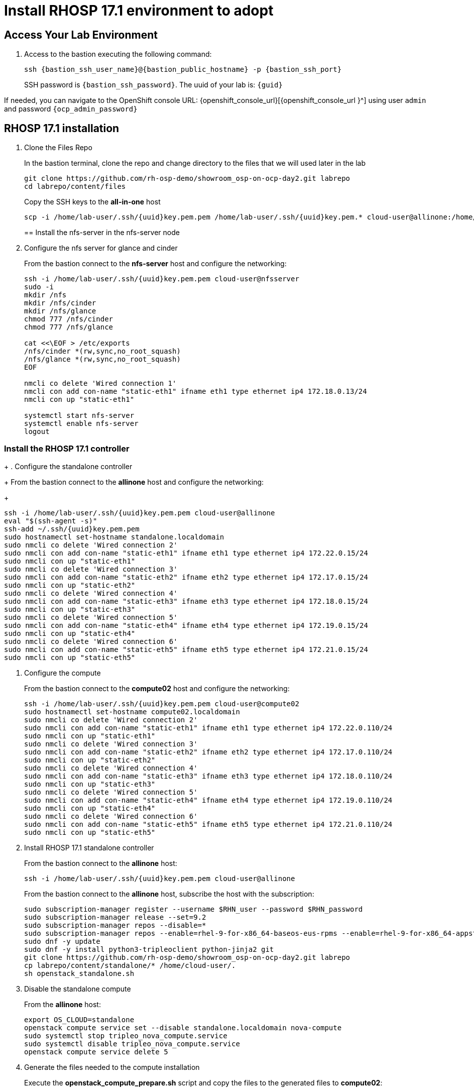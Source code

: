 = Install RHOSP 17.1 environment to adopt

== Access Your Lab Environment

. Access to the bastion executing the following command: 
+
[source,bash,role=execute]
----
ssh {bastion_ssh_user_name}@{bastion_public_hostname} -p {bastion_ssh_port} 
----
+
SSH password is `{bastion_ssh_password}`. The uuid of your lab is: `{guid}`

If needed, you can navigate to the OpenShift console URL: {openshift_console_url}[{openshift_console_url
}^] using user `admin` and password `{ocp_admin_password}`

== RHOSP 17.1 installation

. Clone the Files Repo
+
In the bastion terminal, clone the repo and change directory to the files that we will used later in the lab
+
[source,bash,role=execute]
----
git clone https://github.com/rh-osp-demo/showroom_osp-on-ocp-day2.git labrepo
cd labrepo/content/files
----
+
Copy the SSH keys to the *all-in-one* host
+
[source,bash,role=execute,subs=attributes]
----
scp -i /home/lab-user/.ssh/{uuid}key.pem.pem /home/lab-user/.ssh/{uuid}key.pem.* cloud-user@allinone:/home/cloud-user/.ssh/
----
+
== Install the nfs-server in the nfs-server node
+
. Configure the nfs server for glance and cinder
+
From the bastion connect to the *nfs-server* host and configure the networking:
+
[source,bash,role=execute,subs=attributes]
----
ssh -i /home/lab-user/.ssh/{uuid}key.pem.pem cloud-user@nfsserver
sudo -i
mkdir /nfs
mkdir /nfs/cinder
mkdir /nfs/glance
chmod 777 /nfs/cinder
chmod 777 /nfs/glance

cat <<\EOF > /etc/exports
/nfs/cinder *(rw,sync,no_root_squash)
/nfs/glance *(rw,sync,no_root_squash)
EOF

nmcli co delete 'Wired connection 1'
nmcli con add con-name "static-eth1" ifname eth1 type ethernet ip4 172.18.0.13/24
nmcli con up "static-eth1"

systemctl start nfs-server
systemctl enable nfs-server
logout
----

=== Install the RHOSP 17.1 controller
+
. Configure the standalone controller
+
From the bastion connect to the *allinone* host and configure the networking:
+
[source,bash,role=execute,subs=attributes]
----
ssh -i /home/lab-user/.ssh/{uuid}key.pem.pem cloud-user@allinone
eval "$(ssh-agent -s)"
ssh-add ~/.ssh/{uuid}key.pem.pem
sudo hostnamectl set-hostname standalone.localdomain
sudo nmcli co delete 'Wired connection 2'
sudo nmcli con add con-name "static-eth1" ifname eth1 type ethernet ip4 172.22.0.15/24
sudo nmcli con up "static-eth1"
sudo nmcli co delete 'Wired connection 3'
sudo nmcli con add con-name "static-eth2" ifname eth2 type ethernet ip4 172.17.0.15/24
sudo nmcli con up "static-eth2"
sudo nmcli co delete 'Wired connection 4'
sudo nmcli con add con-name "static-eth3" ifname eth3 type ethernet ip4 172.18.0.15/24
sudo nmcli con up "static-eth3"
sudo nmcli co delete 'Wired connection 5'
sudo nmcli con add con-name "static-eth4" ifname eth4 type ethernet ip4 172.19.0.15/24
sudo nmcli con up "static-eth4"
sudo nmcli co delete 'Wired connection 6'
sudo nmcli con add con-name "static-eth5" ifname eth5 type ethernet ip4 172.21.0.15/24
sudo nmcli con up "static-eth5"
----

. Configure the compute
+
From the bastion connect to the *compute02* host and configure the networking:
+
[source,bash,role=execute,subs=attributes]
----
ssh -i /home/lab-user/.ssh/{uuid}key.pem.pem cloud-user@compute02
sudo hostnamectl set-hostname compute02.localdomain
sudo nmcli co delete 'Wired connection 2'
sudo nmcli con add con-name "static-eth1" ifname eth1 type ethernet ip4 172.22.0.110/24
sudo nmcli con up "static-eth1"
sudo nmcli co delete 'Wired connection 3'
sudo nmcli con add con-name "static-eth2" ifname eth2 type ethernet ip4 172.17.0.110/24
sudo nmcli con up "static-eth2"
sudo nmcli co delete 'Wired connection 4'
sudo nmcli con add con-name "static-eth3" ifname eth3 type ethernet ip4 172.18.0.110/24
sudo nmcli con up "static-eth3"
sudo nmcli co delete 'Wired connection 5'
sudo nmcli con add con-name "static-eth4" ifname eth4 type ethernet ip4 172.19.0.110/24
sudo nmcli con up "static-eth4"
sudo nmcli co delete 'Wired connection 6'
sudo nmcli con add con-name "static-eth5" ifname eth5 type ethernet ip4 172.21.0.110/24
sudo nmcli con up "static-eth5"
----

. Install RHOSP 17.1 standalone controller
+
From the bastion connect to the *allinone* host:
+
[source,bash,role=execute,subs=attributes]
----
ssh -i /home/lab-user/.ssh/{uuid}key.pem.pem cloud-user@allinone
----
+
From the bastion connect to the *allinone* host, subscribe the host with the subscription:
+
[source,bash,role=execute]
----
sudo subscription-manager register --username $RHN_user --password $RHN_password
sudo subscription-manager release --set=9.2
sudo subscription-manager repos --disable=*
sudo subscription-manager repos --enable=rhel-9-for-x86_64-baseos-eus-rpms --enable=rhel-9-for-x86_64-appstream-eus-rpms --enable=rhel-9-for-x86_64-highavailability-eus-rpms --enable=openstack-17.1-for-rhel-9-x86_64-rpms  --enable=fast-datapath-for-rhel-9-x86_64-rpms
sudo dnf -y update
sudo dnf -y install python3-tripleoclient python-jinja2 git
git clone https://github.com/rh-osp-demo/showroom_osp-on-ocp-day2.git labrepo
cp labrepo/content/standalone/* /home/cloud-user/.
sh openstack_standalone.sh
----
+
. Disable the standalone compute
+
From the *allinone* host:
+
[source,bash,role=execute,subs=attributes]
----
export OS_CLOUD=standalone
openstack compute service set --disable standalone.localdomain nova-compute
sudo systemctl stop tripleo_nova_compute.service
sudo systemctl disable tripleo_nova_compute.service
openstack compute service delete 5
----
+
+
. Generate the files needed to the compute installation 
+
Execute the *openstack_compute_prepare.sh* script and copy the files to the generated files to *compute02*:
+
[source,bash,role=execute,subs=attributes]
----
sh openstack_compute_prepare.sh
scp -i /home/cloud-user/.ssh/{uuid}key.pem.pem oslo.yaml cloud-user@172.22.0.110:
scp -i /home/cloud-user/.ssh/{uuid}key.pem.pem passwords.yaml cloud-user@172.22.0.110:
----
+
. Generate the files needed to the compute installation
+
From the bastion connect to the *compte02* host:
+
[source,bash,role=execute,subs=attributes]
----
ssh -i /home/lab-user/.ssh/{uuid}key.pem.pem cloud-user@compute02
----
+
Execute the *openstack_compute.sh* script to install the compute02:
+
[source,bash,role=execute]
----
sudo subscription-manager register --username $RHN_user --password $RHN_password
sudo subscription-manager release --set=9.2
sudo subscription-manager repos --disable=*
sudo subscription-manager repos --enable=rhel-9-for-x86_64-baseos-eus-rpms --enable=rhel-9-for-x86_64-appstream-eus-rpms --enable=rhel-9-for-x86_64-highavailability-eus-rpms --enable=openstack-17.1-for-rhel-9-x86_64-rpms  --enable=fast-datapath-for-rhel-9-x86_64-rpms
sudo dnf -y update
sudo dnf -y install python3-tripleoclient python-jinja2 git
git clone https://github.com/rh-osp-demo/showroom_osp-on-ocp-day2.git labrepo
cp labrepo/content/standalone/* /home/cloud-user/.
sh openstack_compute.sh
----

. Discover the *compute02* host:
+
From the *allinone* host, execute:
+
[source,bash,role=execute]
----
sudo podman exec -it nova_api nova-manage cell_v2 discover_hosts --verbose
----
+
. Create some workloads:
+
[source,bash,role=execute]
----
export OS_CLOUD=standalone
export GATEWAY=172.21.0.1
export PUBLIC_NETWORK_CIDR=172.21.0.1/24
export PRIVATE_NETWORK_CIDR=192.168.100.0/24
export PUBLIC_NET_START=172.21.0.200
export PUBLIC_NET_END=172.21.0.210
export DNS_SERVER=172.30.0.10
openstack flavor create --ram 512 --disk 1 --vcpu 1 --public tiny
curl -O -L https://github.com/cirros-dev/cirros/releases/download/0.6.2/cirros-0.6.2-x86_64-disk.img
openstack image create cirros --container-format bare --disk-format qcow2 --public --file cirros-0.6.2-x86_64-disk.img

ssh-keygen -m PEM -t rsa -b 2048 -f ~/.ssh/id_rsa_pem

openstack keypair create --public-key ~/.ssh/id_rsa_pem.pub default
openstack security group create basic
openstack security group rule create basic --protocol tcp --dst-port 22:22 --remote-ip 0.0.0.0/0
openstack security group rule create --protocol icmp basic
openstack security group rule create --protocol udp --dst-port 53:53 basic
openstack network create --external --provider-physical-network datacentre --provider-network-type flat public
openstack network create --internal private
openstack subnet create public-net \
--subnet-range $PUBLIC_NETWORK_CIDR \
--no-dhcp \
--gateway $GATEWAY \
--allocation-pool start=$PUBLIC_NET_START,end=$PUBLIC_NET_END \
--network public
openstack subnet create private-net \
--subnet-range $PRIVATE_NETWORK_CIDR \
--network private
openstack router create vrouter
openstack router set vrouter --external-gateway public
openstack router add subnet vrouter private-net

openstack server create \
    --flavor tiny --key-name default --network private --security-group basic \
    --image cirros test-server
openstack floating ip create public

openstack server create \
    --flavor tiny --key-name default --network private --security-group basic \
    --image cirros test-server-2
openstack floating ip create public

openstack server add floating ip test-server $(openstack floating ip list -c "Floating IP Address" -f value)
openstack server add floating ip test-server-2 $(openstack floating ip list -c "Floating IP Address" -f value)
----

